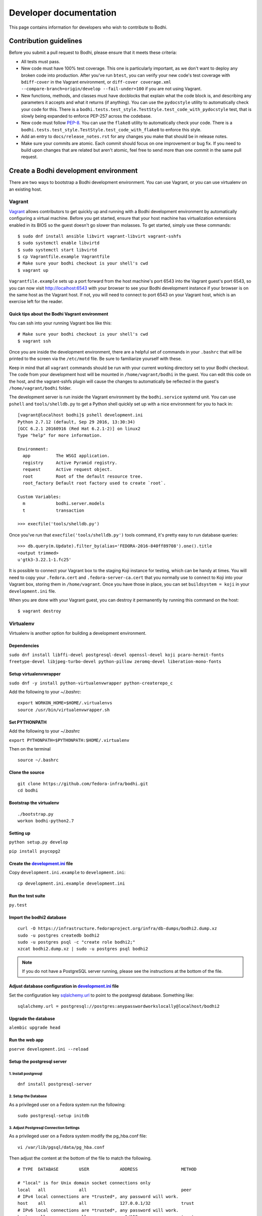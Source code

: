 =======================
Developer documentation
=======================

This page contains information for developers who wish to contribute to Bodhi.


Contribution guidelines
=======================

Before you submit a pull request to Bodhi, please ensure that it meets these criteria:

* All tests must pass.
* New code must have 100% test coverage. This one is particularly important, as we don't want to
  deploy any broken code into production. After you've run ``btest``, you can verify your new code's
  test coverage with ``bdiff-cover`` in the Vagrant environment, or
  ``diff-cover coverage.xml --compare-branch=origin/develop --fail-under=100`` if you are not using
  Vagrant.
* New functions, methods, and classes must have docblocks that explain what the code block is, and
  describing any parameters it accepts and what it returns (if anything). You can use the
  ``pydocstyle`` utility to automatically check your code for this. There is a
  ``bodhi.tests.test_style.TestStyle.test_code_with_pydocstyle`` test, that is slowly being expanded
  to enforce PEP-257 across the codebase.
* New code must follow `PEP-8 <https://www.python.org/dev/peps/pep-0008/>`_. You can use the
  ``flake8`` utility to automatically check your code. There is a
  ``bodhi.tests.test_style.TestStyle.test_code_with_flake8`` to enforce this style.
* Add an entry to ``docs/release_notes.rst`` for any changes you make that should be in release
  notes.
* Make sure your commits are atomic. Each commit should focus on one improvement or bug fix. If you
  need to build upon changes that are related but aren't atomic, feel free to send more than one
  commit in the same pull request.


Create a Bodhi development environment
======================================

There are two ways to bootstrap a Bodhi development environment. You can use Vagrant, or you can use
virtualenv on an existing host.


Vagrant
-------

`Vagrant <https://www.vagrantup.com/>`_ allows contributors to get quickly up and running with a
Bodhi development environment by automatically configuring a virtual machine. Before you get
started, ensure that your host machine has virtualization extensions enabled in its BIOS so the
guest doesn't go slower than molasses. To get started, simply
use these commands::

    $ sudo dnf install ansible libvirt vagrant-libvirt vagrant-sshfs
    $ sudo systemctl enable libvirtd
    $ sudo systemctl start libvirtd
    $ cp Vagrantfile.example Vagrantfile
    # Make sure your bodhi checkout is your shell's cwd
    $ vagrant up

``Vagrantfile.example`` sets up a port forward from the host machine's port 6543 into the Vagrant
guest's port 6543, so you can now visit http://localhost:6543 with your browser to see your Bodhi
development instance if your browser is on the same host as the Vagrant host. If not, you will need
to connect to port 6543 on your Vagrant host, which is an exercise left for the reader.


Quick tips about the Bodhi Vagrant environment
^^^^^^^^^^^^^^^^^^^^^^^^^^^^^^^^^^^^^^^^^^^^^^


You can ssh into your running Vagrant box like this::

    # Make sure your bodhi checkout is your shell's cwd
    $ vagrant ssh

Once you are inside the development environment, there are a helpful set of commands in your
``.bashrc`` that will be printed to the screen via the ``/etc/motd`` file. Be sure to familiarize
yourself with these.

Keep in mind that all ``vagrant`` commands should be run with your current working directory set to
your Bodhi checkout. The code from your development host will be mounted in ``/home/vagrant/bodhi``
in the guest. You can edit this code on the host, and the vagrant-sshfs plugin will cause the
changes to automatically be reflected in the guest's ``/home/vagrant/bodhi`` folder.

The development server is run inside the Vagrant environment by the ``bodhi.service`` systemd unit.
You can use ``pshell`` and ``tools/shelldb.py`` to get a Python shell quickly set up with a nice
environment for you to hack in::

	[vagrant@localhost bodhi]$ pshell development.ini
	Python 2.7.12 (default, Sep 29 2016, 13:30:34)
	[GCC 6.2.1 20160916 (Red Hat 6.2.1-2)] on linux2
	Type "help" for more information.

	Environment:
	  app          The WSGI application.
	  registry     Active Pyramid registry.
	  request      Active request object.
	  root         Root of the default resource tree.
	  root_factory Default root factory used to create `root`.

	Custom Variables:
	  m            bodhi.server.models
	  t            transaction

	>>> execfile('tools/shelldb.py')

Once you've run that ``execfile('tools/shelldb.py')`` tools command, it's pretty easy to run
database queries::

	>>> db.query(m.Update).filter_by(alias='FEDORA-2016-840ff89708').one().title
	<output trimmed>
	u'gtk3-3.22.1-1.fc25'

It is possible to connect your Vagrant box to the staging Koji instance for testing, which can be
handy at times. You will need to copy your ``.fedora.cert`` and ``.fedora-server-ca.cert`` that you
normally use to connect to Koji into your Vagrant box, storing them in ``/home/vagrant``. Once you
have those in place, you can set ``buildsystem = koji`` in your ``development.ini`` file.

When you are done with your Vagrant guest, you can destroy it permanently by running this command on
the host::

    $ vagrant destroy


Virtualenv
----------

Virtualenv is another option for building a development environment.

Dependencies
^^^^^^^^^^^^
``sudo dnf install libffi-devel postgresql-devel openssl-devel koji pcaro-hermit-fonts freetype-devel libjpeg-turbo-devel python-pillow zeromq-devel liberation-mono-fonts``

Setup virtualenvwrapper
^^^^^^^^^^^^^^^^^^^^^^^
``sudo dnf -y install python-virtualenvwrapper python-createrepo_c``

Add the following to your `~/.bashrc`::

    export WORKON_HOME=$HOME/.virtualenvs
    source /usr/bin/virtualenvwrapper.sh

Set PYTHONPATH
^^^^^^^^^^^^^^

Add the following to your `~/.bashrc`

``export PYTHONPATH=$PYTHONPATH:$HOME/.virtualenv``

Then on the terminal ::

    source ~/.bashrc

Clone the source
^^^^^^^^^^^^^^^^
::

    git clone https://github.com/fedora-infra/bodhi.git
    cd bodhi

Bootstrap the virtualenv
^^^^^^^^^^^^^^^^^^^^^^^^
::

    ./bootstrap.py
    workon bodhi-python2.7

Setting up
^^^^^^^^^^
``python setup.py develop``

``pip install psycopg2``

Create the `development.ini <https://github.com/fedora-infra/bodhi/blob/develop/development.ini.example>`_ file
^^^^^^^^^^^^^^^^^^^^^^^^^^^^^^^^^^^^^^^^^^^^^^^^^^^^^^^^^^^^^^^^^^^^^^^^^^^^^^^^^^^^^^^^^^^^^^^^^^^^^^^^^^^^^^^

Copy ``development.ini.example`` to ``development.ini``:
::

    cp development.ini.example development.ini
    
Run the test suite
^^^^^^^^^^^^^^^^^^
``py.test``

Import the bodhi2 database
^^^^^^^^^^^^^^^^^^^^^^^^^^
::

    curl -O https://infrastructure.fedoraproject.org/infra/db-dumps/bodhi2.dump.xz
    sudo -u postgres createdb bodhi2
    sudo -u postgres psql -c "create role bodhi2;"
    xzcat bodhi2.dump.xz | sudo -u postgres psql bodhi2

.. note:: If you do not have a PostgreSQL server running, please see the
          instructions at the bottom of the file.


Adjust database configuration in `development.ini <https://github.com/fedora-infra/bodhi/blob/develop/development.ini.example>`_ file
^^^^^^^^^^^^^^^^^^^^^^^^^^^^^^^^^^^^^^^^^^^^^^^^^^^^^^^^^^^^^^^^^^^^^^^^^^^^^^^^^^^^^^^^^^^^^^^^^^^^^^^^^^^^^^^^^^^^^^^^^^^^^^^^^^^^^

Set the configuration key
`sqlalchemy.url <https://github.com/fedora-infra/bodhi/blob/02d0a883c156d9a27a4dbac994409ecf726d00a9/development.ini#L413>`_
to point to the postgresql database. Something like:
::

    sqlalchemy.url = postgresql://postgres:anypasswordworkslocally@localhost/bodhi2


Upgrade the database
^^^^^^^^^^^^^^^^^^^^
``alembic upgrade head``


Run the web app
^^^^^^^^^^^^^^^
``pserve development.ini --reload``



Setup the postgresql server
^^^^^^^^^^^^^^^^^^^^^^^^^^^

1. Install postgresql
~~~~~~~~~~~~~~~~~~~~~
::

    dnf install postgresql-server


2. Setup the Database
~~~~~~~~~~~~~~~~~~~~~

As a privileged user on a Fedora system run the following:
::

    sudo postgresql-setup initdb


3. Adjust Postgresql Connection Settings
~~~~~~~~~~~~~~~~~~~~~~~~~~~~~~~~~~~~~~~~

As a privileged user on a Fedora system modify the pg_hba.conf file:
::

    vi /var/lib/pgsql/data/pg_hba.conf

Then adjust the content at the bottom of the file to match the following.

::

  # TYPE  DATABASE        USER            ADDRESS                 METHOD

  # "local" is for Unix domain socket connections only
  local   all             all                                     peer
  # IPv4 local connections are *trusted*, any password will work.
  host    all             all             127.0.0.1/32            trust
  # IPv6 local connections are *trusted*, any password will work.
  host    all             all             ::1/128                 trust

If you need to make other modifications to postgresql please make them now.

4. Start Postgresql
~~~~~~~~~~~~~~~~~~~

As a privileged user on a Fedora system run the following:
::

    sudo systemctl start postgresql.service


Database Schema
---------------

The Bodhi database schema can be seen below.

.. figure:: images/database.png
   :align:  center

   Database schema.


